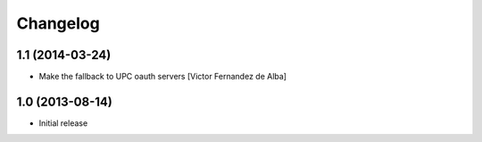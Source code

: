 Changelog
=========

1.1 (2014-03-24)
----------------

* Make the fallback to UPC oauth servers [Victor Fernandez de Alba]

1.0 (2013-08-14)
----------------

- Initial release
